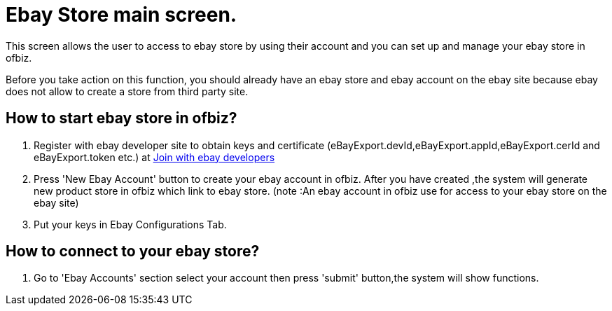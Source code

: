 ////
Licensed to the Apache Software Foundation (ASF) under one
or more contributor license agreements.  See the NOTICE file
distributed with this work for additional information
regarding copyright ownership.  The ASF licenses this file
to you under the Apache License, Version 2.0 (the
"License"); you may not use this file except in compliance
with the License.  You may obtain a copy of the License at

http://www.apache.org/licenses/LICENSE-2.0

Unless required by applicable law or agreed to in writing,
software distributed under the License is distributed on an
"AS IS" BASIS, WITHOUT WARRANTIES OR CONDITIONS OF ANY
KIND, either express or implied.  See the License for the
specific language governing permissions and limitations
under the License.
////
= Ebay Store main screen.
This screen allows the user to access to ebay store by using their account and you can set up and manage your ebay store in ofbiz.

Before you take action on this function, you should already have an ebay store and ebay account on the ebay site
because ebay does not allow to create a store from third party site.

== How to start ebay store in ofbiz?
. Register with ebay developer site to obtain keys and certificate (eBayExport.devId,eBayExport.appId,eBayExport.cerId and
  eBayExport.token etc.) at https://developer.ebay.com/join/[Join with ebay developers]
. Press 'New Ebay Account' button to create your ebay account in ofbiz. After you have created ,the system will generate new
  product store in ofbiz which link to ebay store. (note :An ebay account in ofbiz  use for access to your ebay store on
  the ebay site)
. Put your keys  in Ebay Configurations Tab.

== How to connect to your ebay store?
. Go to 'Ebay Accounts' section select your account then press 'submit' button,the system will show functions.
